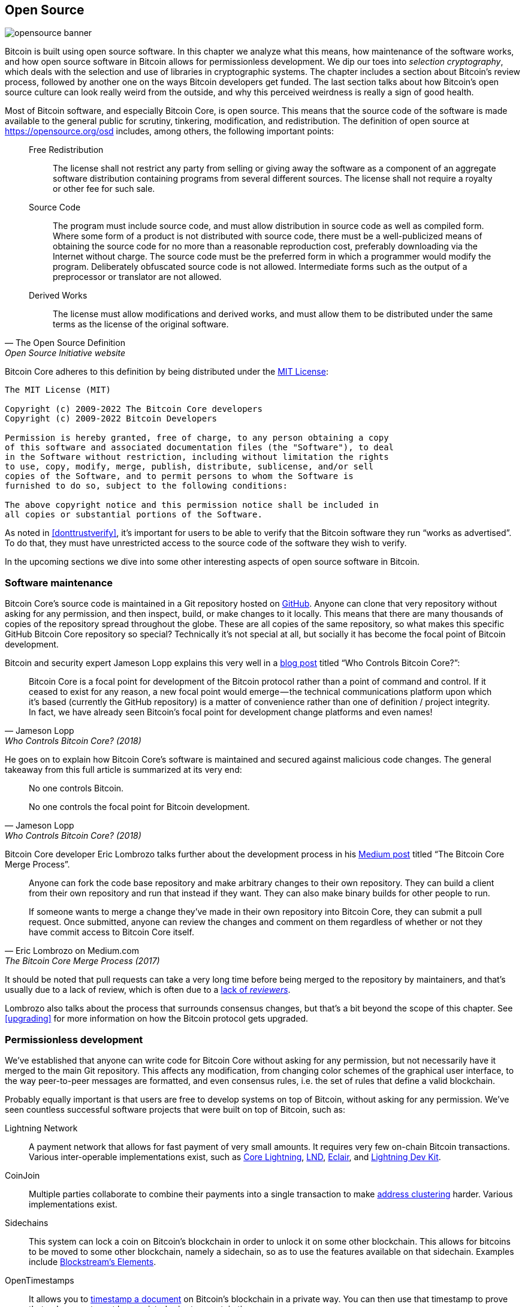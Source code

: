 == Open Source

image::opensource-banner.jpg[]

Bitcoin is built using open source software. In this chapter we analyze
what this means, how maintenance of the software works, and how open
source software in Bitcoin allows for permissionless
development. We dip our toes into _selection cryptography_, which
deals with the selection and use of libraries in cryptographic
systems. The chapter includes a section about Bitcoin's review process, followed by another one on the ways Bitcoin developers get funded. The last section talks
about how Bitcoin's open source culture can look really weird from the
outside, and why this perceived weirdness is really a sign of good
health.

Most of Bitcoin software, and especially Bitcoin Core, is open
source. This means that the source code of the software is made
available to the general public for scrutiny, tinkering, modification,
and redistribution. The definition of open source at
https://opensource.org/osd includes, among others, the following
important points:

[quote, The Open Source Definition, Open Source Initiative website]
____
Free Redistribution:: The license shall not restrict any party from
selling or giving away the software as a component of an aggregate
software distribution containing programs from several different
sources. The license shall not require a royalty or other fee for such
sale.
Source Code:: The program must include source code, and must allow
distribution in source code as well as compiled form. Where some form
of a product is not distributed with source code, there must be a
well-publicized means of obtaining the source code for no more than a
reasonable reproduction cost, preferably downloading via the Internet
without charge. The source code must be the preferred form in which a
programmer would modify the program. Deliberately obfuscated source
code is not allowed. Intermediate forms such as the output of a
preprocessor or translator are not allowed.
Derived Works:: The license must allow modifications and derived
works, and must allow them to be distributed under the same terms as
the license of the original software.
____

Bitcoin Core adheres to this definition by being distributed under the
https://github.com/bitcoin/bitcoin/blob/master/COPYING[MIT License]:

----
The MIT License (MIT)

Copyright (c) 2009-2022 The Bitcoin Core developers
Copyright (c) 2009-2022 Bitcoin Developers

Permission is hereby granted, free of charge, to any person obtaining a copy
of this software and associated documentation files (the "Software"), to deal
in the Software without restriction, including without limitation the rights
to use, copy, modify, merge, publish, distribute, sublicense, and/or sell
copies of the Software, and to permit persons to whom the Software is
furnished to do so, subject to the following conditions:

The above copyright notice and this permission notice shall be included in
all copies or substantial portions of the Software.
----

As noted in <<donttrustverify>>, it's important for users to be able
to verify that the Bitcoin software they run "`works as
advertised`". To do that, they must have unrestricted access to
the source code of the software they wish to verify.

In the upcoming sections we dive into
some other interesting aspects of open source software in
Bitcoin.

=== Software maintenance

Bitcoin Core's source code is maintained in a Git repository hosted on
https://github.com/bitcoin/bitcoin[GitHub]. Anyone can clone that very
repository without asking for any permission, and then inspect, build, or make
changes to it locally. This means that there are many thousands of
copies of the repository spread throughout the globe. These are
all copies of the same repository, so what makes this specific GitHub
Bitcoin Core repository so special? Technically it's not special at all,
but socially it has become the focal point of Bitcoin development.

Bitcoin and security expert Jameson Lopp
explains this very
well in a https://blog.lopp.net/who-controls-bitcoin-core-/[blog post] titled "`Who Controls Bitcoin Core?`":

[quote, Jameson Lopp, Who Controls Bitcoin Core? (2018)]
____
Bitcoin Core is a focal point for development of the Bitcoin protocol
rather than a point of command and control. If it ceased to exist for
any reason, a new focal point would emerge — the technical
communications platform upon which it’s based (currently the GitHub
repository) is a matter of convenience rather than one of definition /
project integrity. In fact, we have already seen Bitcoin’s focal point
for development change platforms and even names!
____

He goes on to explain how Bitcoin Core's software is maintained and
secured against malicious code changes. The general takeaway from this
full article is summarized at its very end:

[quote, Jameson Lopp, Who Controls Bitcoin Core? (2018)]
____
No one controls Bitcoin.

No one controls the focal point for Bitcoin development.
____

Bitcoin Core developer Eric Lombrozo talks further about the
development process in his
https://medium.com/@elombrozo/the-bitcoin-core-merge-process-74687a09d81d[Medium
post] titled "`The Bitcoin Core Merge Process`".

[quote, Eric Lombrozo on Medium.com, The Bitcoin Core Merge Process (2017)]
____
Anyone can fork the code base repository and make arbitrary changes to
their own repository. They can build a client from their own
repository and run that instead if they want. They can also make
binary builds for other people to run.

If someone wants to merge a change they’ve made in their own
repository into Bitcoin Core, they can submit a pull request. Once
submitted, anyone can review the changes and comment on them
regardless of whether or not they have commit access to Bitcoin Core
itself.
____

It should be noted that pull requests can take a very long time
before being merged to the repository by maintainers, and that's usually due to a lack
of review, which is often due to a <<_review,lack of _reviewers_>>.

Lombrozo also talks about the process that surrounds consensus changes, but that's a
bit beyond the scope of this chapter. See <<upgrading>> for more information on how the Bitcoin protocol gets upgraded.

=== Permissionless development

We've established that anyone can write code for Bitcoin Core
without asking for any permission, but not necessarily have it merged to the main
Git repository. This affects any modification, from changing color schemes of the graphical
user interface, to the way peer-to-peer messages are formatted, and even
consensus rules, i.e. the set of rules that define a valid
blockchain.

Probably equally important is that users are free
to develop systems on top of Bitcoin, without asking for any
permission. We've seen countless successful software projects that were
built on top of Bitcoin, such as:

Lightning Network:: A payment network that allows for fast payment of
very small amounts. It requires very few on-chain Bitcoin
transactions. Various inter-operable implementations exist, such as
https://github.com/ElementsProject/lightning[Core Lightning],
https://github.com/lightningnetwork/lnd[LND],
https://github.com/ACINQ/eclair[Eclair], and
https://github.com/lightningdevkit[Lightning Dev Kit].
CoinJoin:: Multiple parties collaborate to combine their payments into
a single transaction to make <<_blockchain_privacy,address
clustering>> harder. Various implementations exist.
Sidechains:: This system can lock a coin on Bitcoin's blockchain in order to
unlock it on some other blockchain. This allows for bitcoins to be
moved to some other blockchain, namely a sidechain, so as to use the features available
on that sidechain. Examples include
https://github.com/ElementsProject/elements[Blockstream's Elements].
OpenTimestamps:: It allows you to https://opentimestamps.org/[timestamp a
document] on Bitcoin's blockchain in a private way. You can then use
that timestamp to prove that a document must have existed prior to a certain time.

Without permissionless development, many of these projects would
not have been possible. As stated in <<_neutrality>>,
if developers had to ask for permission to build protocols on top of
Bitcoin, only the protocols allowed by the central developer granting committee 
would be developed.

It is common for systems like the ones listed above to be themselves
licensed as open source software, which in turn allows for people to
contribute, re-use, or review their code without
asking for any permission. Open source has become the gold standard of
Bitcoin software licensing.

=== Pseudonymous development

Not having to ask for permission to develop Bitcoin software brings an
interesting and important option to the table: you can write and
publish code, in Bitcoin Core or any other open source project,
without revealing your identity.

Many developers choose this option by operating under a pseudonym
and trying to keep it detached from their true identity. The reasons
for doing this can vary from developer to developer. One pseudonymous
user is ZmnSCPxj. Among other projects, he contributes to Bitcoin
Core and Core Lightning, one of several implementations of Lightning
Network. https://zmnscpxj.github.io/about.html[He writes] on his web page:

[quote,ZmnSCPxj on his GitHub page]
____
I am ZmnSCPxj, a randomly-generated Internet person. My pronouns are
he/him/his.

I understand that humans instinctively desire to know my
identity. However, I think my identity is largely immaterial, and
prefer to be judged by my work.

If you are wondering whether to donate or not, and wondering what my
cost of living or my income is, please understand that properly
speaking, you should donate to me based on the utility you find my
articles and my work on Bitcoin and the Lightning Network.
____

In his case, the reason for using a pseudonym is to be judged on his
merits and not on who the person or persons behind the
pseudonym is or are. Interestingly, he revealed in an
https://www.coindesk.com/markets/2020/06/29/many-bitcoin-developers-are-choosing-to-use-pseudonyms-for-good-reason/[article on
CoinDesk] that
the pseudonym was created for a different reason.

[quote, Many Bitcoin Developers Are Choosing to Use Pseudonyms – For Good Reason on CoinDesk (2021)]
____
My initial reason [for using a pseudonym] was simply that I was
concerned [about] making a massive mistake; thus ZmnSCPxj was
originally intended to be a disposable pseudonym that could be
abandoned in such a case. However it seems to have garnered a mostly
positive reputation, so I have retained it
____

Using a pseudonym indeed allows you to speak more freely without putting
your personal reputation at risk should you say something stupid or
make some big mistake. As it turned out, his pseudonym got very
reputable and in 2019
https://twitter.com/spiralbtc/status/1204815615678177280[he even got a
development grant], which is in itself a testament to Bitcoin's
permissionless nature.

Arguably, the most well-known pseudonym in Bitcoin is Satoshi
Nakamoto. It's unclear why he chose to be pseudonymous, but
with hindsight it was probably a good decision for multiple reasons:

* As many people speculate that Nakamoto owns a lot of bitcoin, it's
imperative for his financial and personal safety to keep his identity
unknown.
* Since his identity is unknown, there is no possibility of prosecuting anyone, which
  gives various government authorities a hard time.
* There is no authoritative person to look up to, making Bitcoin more
  meritocratic and resilient against blackmailing.

Notice that these points don't just hold true for Satoshi Nakamoto, but for
anyone working in Bitcoin or holding significant amounts of the
currency, to varying degrees.

[[selectioncryptography]]
=== Selection cryptography

Open source developers often make use of open source libraries developed by
other people. This is a natural and awesome part of any healthy
ecosystem. But Bitcoin software deals with real money, and as such it needs to be extra careful when choosing which third party libraries it should depend on.

In a philosophical
https://btctranscripts.com/greg-maxwell/2015-04-29-gmaxwell-bitcoin-selection-cryptography/[talk
about cryptography] (you may find the video
https://youtu.be/Gs9lJTRZCDc?t=2236[here]), Gregory Maxwell wants to
redefine the term "`cryptography`" which he believes to be too narrow. He
explains that fundamentally _information wants to be free_, and
makes his definition of cryptography based on that:

[quote, Gregory Maxwell, Bitcoin Selection Cryptography (2015)]
____
*Cryptography* is the art and science we use to fight the fundamental
nature of information, to bend it to our political and moral will, and
to direct it to human ends against all chance and efforts to
oppose it.
____

He then introduces the term _selection cryptography_, referred to as the art
of selecting cryptographic tools, and explains why it is an
important part of cryptography. It revolves around how to select
cryptographic libraries, tools, and practices, or as he says "`the
cryptosystem of picking cryptosystems`".

Using concrete examples, he shows how selection cryptography can
easily go horribly wrong, and also proposes a list of questions
you should always ask yourself when resorting to it.
Below is a distilled version of that list:

[start=1]
. Is the software intended for your purposes?
. Are the cryptographic considerations being taken seriously?
. The review process... is there one?
. What is the experience of the authors?
. Is the software documented?
. Is the software portable?
. Is the software tested?
. Does the software adopt best practices?

While this is not the ultimate guide to success, it can be very helpful
to go through these points when doing selection cryptography.

Due to the issues mentioned above by Maxwell, Bitcoin Core tries
really hard to
https://github.com/bitcoin/bitcoin/blob/master/doc/dependencies.md[minimize its exposure to third party libraries]. Of course, you can't
eradicate all external dependencies, otherwise you'd have to write everything by yourself,
from font rendering to implementation of system calls.

=== Review

This section is named "`Review`", rather than "`Code review`", because
Bitcoin's security relies heavily on review at multiple levels, not
just source code. Moreover, different ideas require review at different
levels: a consensus rule change would require a deeper review
at more levels compared to a color scheme change or a typo fix.

On its way to final adoption, an idea usually flows through 
several phases of discussion and review. 
Some of these phases are listed below:

. An idea is posted on the Bitcoin-dev mailing list
. The idea is formalized into a Bitcoin Improvement Proposal (BIP)
. The BIP is implemented in a pull request (PR) to Bitcoin Core
. Deployment mechanisms are discussed
. Some competing deployment mechanisms are implemented in pull
requests to Bitcoin Core
. Pull requests are merged to the master branch
. Users choose whether to use the software or not

At each of these phases people with different points of view and
backgrounds review the available information, be it the source code, a
BIP, or just a loosely described idea. The phases are usually not performed
in any strict top-down manner, indeed multiple phases can happen
simultaneously, and sometimes you go back and forth between
them. Different people may also provide feedback during different phases.

One of the most prolific code reviewers on Bitcoin Core is Jon
Atack. He wrote
https://jonatack.github.io/articles/how-to-review-pull-requests-in-bitcoin-core[a
blog post] about how to review pull requests in Bitcoin Core. He
emphasizes that a good code reviewer focuses on how to best add value.

[quote, Jon Atack, How to Review Pull Requests in Bitcoin Core (2020)]
____
As a newcomer, the goal is to try to add value, with friendliness and
humility, while learning as much as possible.

A good approach is to make it not about you, but rather "How can I
best serve?"
____

He highlights the fact that review is a truly limiting factor in Bitcoin
Core. Lots of good ideas get stuck in a limbo where no review occurs, pending. Notice that
reviewing is not only beneficial to Bitcoin, but also a great way to learn about the software while providing
value to it, at the same time. Atack's rule of thumb is to review 5-15 PRs before
making any PR of your own. Again, your focus should be on how to best serve the community,
not on how to get your own code merged. On top of this, he stresses the
importance of doing review at the right level: is this the time for
nits and typos, or does the developer need more of a conceptually-oriented 
review?

[quote, Jon Atack, How to Review Pull Requests in Bitcoin Core (2020)]
____
A useful first question when beginning a review can be, "What is most
needed here at this time?" Answering this question requires experience
and accumulated context, but it is a useful question in deciding how
you can add the most value in the least time.
____

The second half of the post consists of some useful hands-on technical
guidance on how to actually do the reviewing, and provides links to
important documentation for further reading.

Bitcoin Core developer and code reviewer Gloria Zhao has written
https://github.com/glozow/bitcoin-notes/blob/master/review-checklist.md[an
article] containing questions she usually asks herself during a
review. She also states what she considers to be a good review.

[quote, Gloria Zhao, Common PR Review Questions on GitHub (2022)]
____
I personally think a good review is one where I've asked myself a lot
of pointed questions about the PR and been satisfied with the answers
to them. +
...[snip]... +
Naturally, I start with conceptual questions, then approach-related
questions, and then implementation questions. Generally, I personally
think it's useless to leave C++ syntax-related comments on a draft PR,
and would feel rude going back to "does this make sense" after the
author has addressed 20+ of my code organization suggestions.
____

Her idea that a good review should focus on what's most needed at
a specific point in time aligns well with Jon Atack's advice. She
proposes a list of questions that you may ask yourself at various levels of the review process, but stresses
that this list is not in any way exhaustive nor
a straight-out recipe. The list is illustrated with real-life
examples from GitHub.

=== Funding

Lots of people work with Bitcoin open source development, either for Bitcoin
Core or for other projects. Some do it in their spare time without
getting any compensation, but some developers are also getting paid to
do it.

Companies, individuals, and organizations who have an interest in
Bitcoin's continued success can donate funds to developers, either
directly or through organizations that in turn distribute the funds to
individual developers. The website polylunar.com has compiled a
https://polylunar.com/bitcoin-grants-tracker/[list of
grants] given out by a broad range of individuals, organizations, and
companies. There are also a number of Bitcoin-focused companies that
hire skilled developers to let them work full-time on Bitcoin.

In a talk about open source development funding, Tadge Dryja
https://btctranscripts.com/cryptoeconomic-systems/2019/funding/[summarizes
a number of funding models]
(https://www.youtube.com/watch?v=IPtWegnXhJQ&list=PLaXwSyee0z4zWO0JLgcwhnjKqNBNJhBXY&index=32[video])
used for open source projects, not only Bitcoin. To the question about
how Bitcoin is funded, he answers:

[quote, Tadge Dryja, Funding bitcoin development at Cryptoeconomic Systems Summit (2019)]
____
Bitcoin seems to have sublinear development costs. When bitcoin was
$20, there was a bunch of people working on it. Then we had these
coredev.tech meetings, and as bitcoin is worth 100s of times worth
more now, there’s not even 2x as many people working on it. There’s
more people working on it, as the price has gone up, but it’s
definitely sublinear.
____

The 2x figure should be taken with a grain of salt (it's probably
more), but his point is that the amount of development labor has scaled
sublinearly with the price of bitcoin. He's not sure whether that's a
good or a bad thing. On the one hand we'd get even better systems
with more funding, but on the other hand we'd get almost as good a
system with less funding [comm: then more funding would only be a good thing, wouldn't it?]. The https://coredev.tech/[coredev.tech] he
mentions is an initiative for developers to meet in person and discuss
proposals or review code.

=== Culture shock

People sometimes get the impression that there's a lot of infighting
and endless heated debates among Bitcoin developers, and that they are
incapable of making decisions.

For example, the <<taproot-deployment,Taproot deployment mechanism>>
was discussed over a long period of time during which two "`camps`" formed. One
wanted to "`fail`" the upgrade if miners hadn't overwhelmingly
voted for the new rules after a certain moment, while the other
wanted to enforce the rules after that moment no matter what. Michael Folkson
summarizes the arguments from the two camps in an
https://lists.linuxfoundation.org/pipermail/bitcoin-dev/2021-February/018380.html[email]
to the Bitcoin-dev mailing list.

The debate went on seemingly forever, and it was really hard to
see any consensus on this forming any time soon. This got people
frustrated and as a result the heat intensified. Gregory Maxwell (as user nullc) worried
https://www.reddit.com/r/Bitcoin/comments/hrlpnc/technical_taproot_why_activate/fyqbn8s/?utm_source=share&utm_medium=web2x&context=3[on
Reddit] that the lengthy discussions would make the
upgrade less safe.

[quote, Gregory Maxwell on Reddit, Is Taproot development moving too fast or too slow?]
____
At this juncture, additional waiting isn't adding more review and
certainty. Instead, additional delay is sapping inertia and
potentially increasing risk somewhat as people start forgetting
details, delaying work on downstream usage (like wallet support), and
not investing as much additional review effort as they would be
investing if they felt confident about the activation timeframe.
____

Eventually, this dispute got resolved thanks to a new proposal by
David Harding and Russel O'Connor called Speedy Trial, which entailed a comparatively shorter signaling period for miners to
lock in activation of Taproot, or fail fast. If they activated it
during that window of time, then Taproot would be deployed approximately 6 months
later. This upgrade is covered in more detail in <<upgrading>>.

Someone who's not used to Bitcoin's development process would probably think that
these heated debates look awfully bad and even toxic. There are at
least two factors that make them look bad, in some people's eyes:

* Compared to closed source companies, all debates happen in the open,
  unedited. A software company like Google would never let its employees
  debate proposed features in the open, indeed it would at most publish a
  statement about the company's stance on the subject. This makes
  companies look more harmonic compared to Bitcoin.
* Since Bitcoin is permissionless, anyone is allowed to voice
  their opinions. This is fundamentally different from a closed source
  company that has a handful of people with an opinion, usually
  like-minded people. The plethora of opinions expressed within Bitcoin is simply
  staggering compared to, for example, PayPal.

Most Bitcoin developers would argue that this openness brings about a good and
healthy environment, and even that it is necessary for producing the best
outcome.

As hinted in <<sabotage,the Adversarial thinking chapter>>, the second
bullet above can be very beneficial but comes with a downside. An attacker could use stalling
tactics, like the ones outlined in the https://www.gutenberg.org/ebooks/26184[Simple
Sabotage Field Manual], to distort the decision making and development
process.

Another thing worth mentioning is that, as noted in <<selectioncryptography>>,
since Bitcoin is money and Bitcoin Core secures unfathomable amounts
of money, security in this context is not taken lightly. This is why seasoned Bitcoin Core
developers might appear very hard-headed, which attitude is
usually warranted. Indeed, a feature with a weak rationale behind it is not going to be
accepted. The same would happen if it broke the
<<donttrustverify,reproducible builds>>, added new dependencies, or
if the code didn't follow Bitcoin's
https://github.com/bitcoin/bitcoin/blob/master/doc/developer-notes.md[best
practices].

New (and old) developers can get frustrated by this. But, as is customary in
open source software, you can always fork the repository, merge
whatever you want to your own fork, and build and run your own binary.
